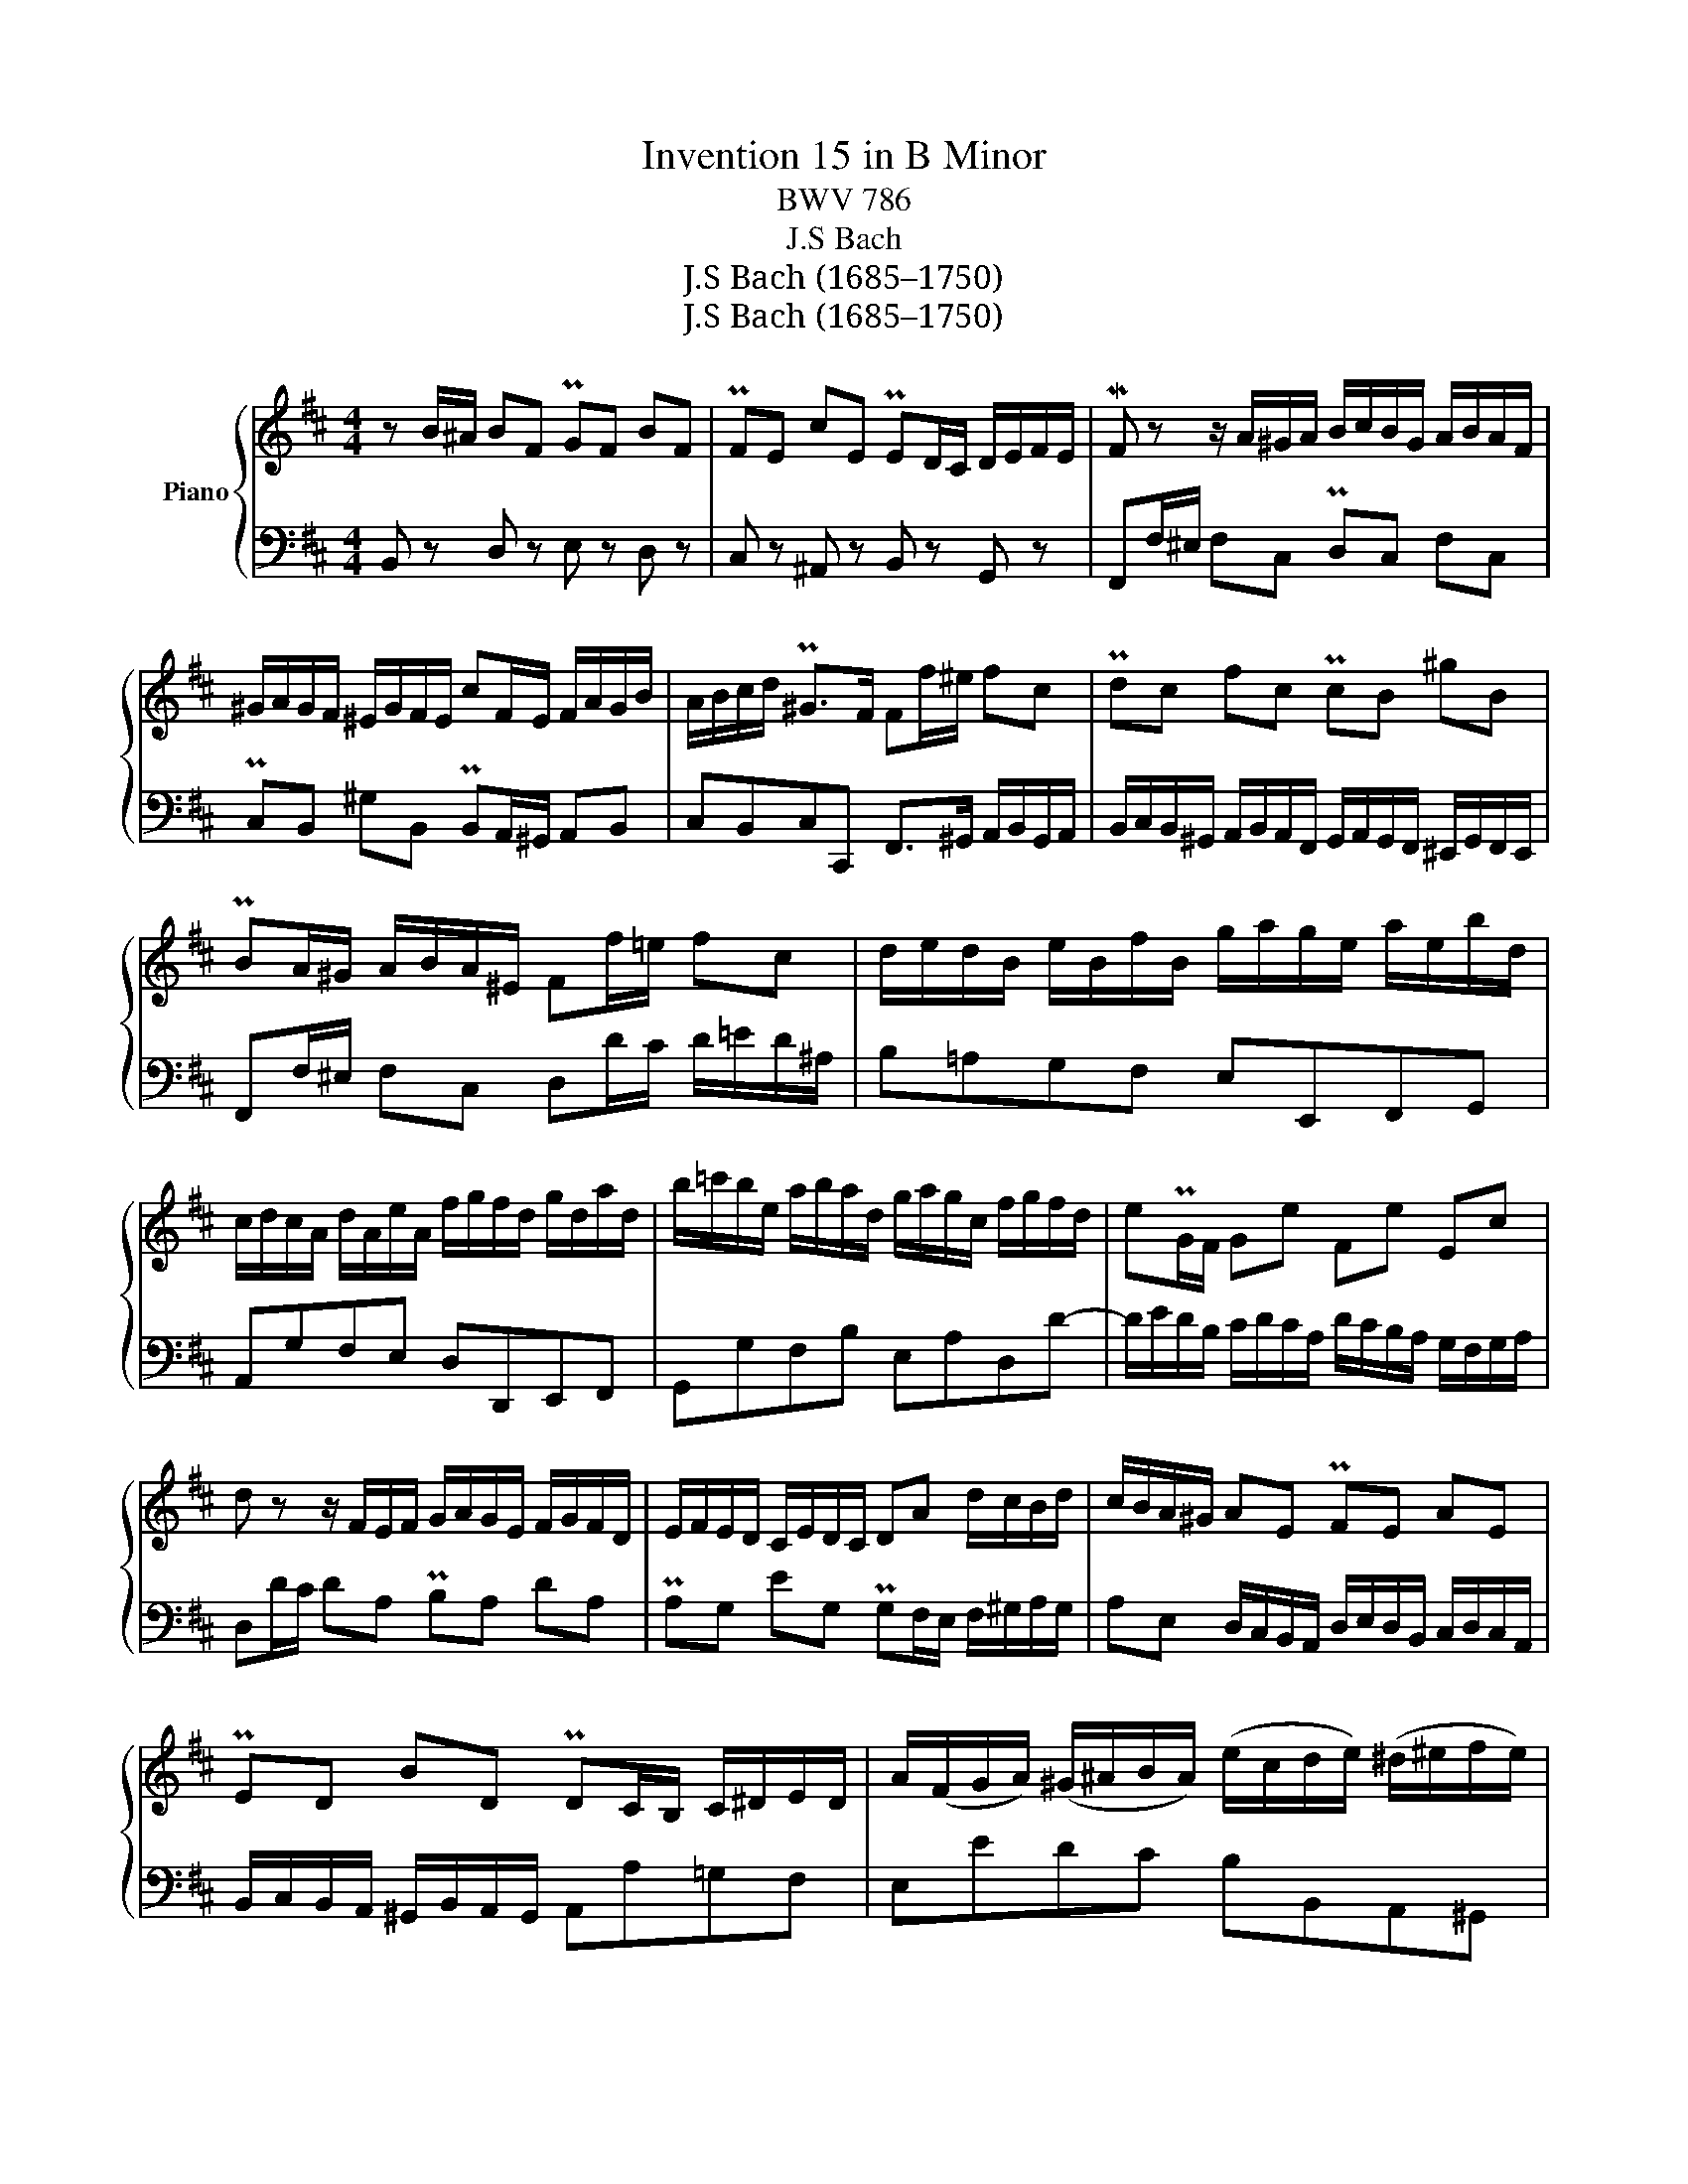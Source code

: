 X:1
T:Invention 15 in B Minor
T:BWV 786
T:J.S Bach
T:J.S Bach (1685–1750)
T:J.S Bach (1685–1750)
Z:J.S Bach (1685–1750)
%%score { 1 | 2 }
L:1/8
M:4/4
K:D
V:1 treble nm="Piano"
V:2 bass 
V:1
 z B/^A/ BF PGF BF | PFE cE PED/C/ D/E/F/E/ | MF z z/ A/^G/A/ B/c/B/G/ A/B/A/F/ | %3
 ^G/A/G/F/ ^E/G/F/E/ cF/E/ F/A/G/B/ | A/B/c/d/ P^G>F Ff/^e/ fc | Pdc fc PcB ^gB | %6
 PBA/^G/ A/B/A/^E/ Ff/=e/ fc | d/e/d/B/ e/B/f/B/ g/a/g/e/ a/e/b/d/ | %8
 c/d/c/A/ d/A/e/A/ f/g/f/d/ g/d/a/d/ | b/=c'/b/e/ a/b/a/d/ g/a/g/c/ f/g/f/d/ | ePG/F/ Ge Fe Ec | %11
 d z z/ F/E/F/ G/A/G/E/ F/G/F/D/ | E/F/E/D/ C/E/D/C/ DA d/c/B/d/ | c/B/A/^G/ AE PFE AE | %14
 PED BD PDC/B,/ C/^D/E/D/ | A/(F/G/A/) (^G/^A/B/A/) (e/c/d/e/) (^d/^e/f/e/) | %16
 (b/^g/a/B/) (c/^d/=e/)d/ (a/f/=g/)A/ (B/c/=d/c/) | g/e/f/c/ d/e/f/d/ e/f/e/c/ d/e/d/B/ | %18
 c/d/c/B/ ^A/B/c/A/ FB/A/ BF | PGF BF PFE cE | PED/C/ D/F/E/G/ F>d P^A>B | !fermata!B8 |] %22
V:2
 B,, z D, z E, z D, z | C, z ^A,, z B,, z G,, z | F,,F,/^E,/ F,C, PD,C, F,C, | %3
 PC,B,, ^G,B,, PB,,A,,/^G,,/ A,,B,, | C,B,,C,C,, F,,>^G,, A,,/B,,/G,,/A,,/ | %5
 B,,/C,/B,,/^G,,/ A,,/B,,/A,,/F,,/ G,,/A,,/G,,/F,,/ ^E,,/G,,/F,,/E,,/ | %6
 F,,F,/^E,/ F,C, D,D/C/ D/=E/D/^A,/ | B,=A,G,F, E,E,,F,,G,, | A,,G,F,E, D,D,,E,,F,, | %9
 G,,G,F,B, E,A,D,D- | D/E/D/B,/ C/D/C/A,/ D/C/B,/A,/ G,/F,/G,/A,/ | D,D/C/ DA, PB,A, DA, | %12
 PA,G, EG, PG,F,/E,/ F,/^G,/A,/G,/ | A,E, D,/C,/B,,/A,,/ D,/E,/D,/B,,/ C,/D,/C,/A,,/ | %14
 B,,/C,/B,,/A,,/ ^G,,/B,,/A,,/G,,/ A,,A,=G,F, | E,EDC B,B,,A,,^G,, | %16
 F,,F,/=G,/ A,B, E,E,,/F,,/ G,,A,, | D,,B,/^A,/ B,F, PG,F, B,F, | %18
 F,E, CE, PE,D,/C,/ D,/B,,/C,/D,/ | E,/F,/E,/C,/ D,/E,/D,/B,,/ C,/D,/C,/B,,/ ^A,,/C,/B,,/A,,/ | %20
 B,,B,/^A,/ B,G, D,/F,/E,/G,/ F,F,, | !fermata!B,,8 |] %22

